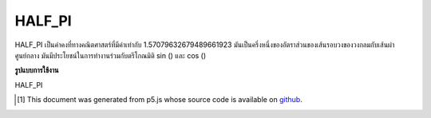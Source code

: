 .. raw:: html

	<script src="https://sketch.netpie.io/widget/p5-widget.js"></script>

HALF_PI
=========

HALF_PI เป็นค่าคงที่ทางคณิตศาสตร์ที่มีค่าเท่ากับ 1.57079632679489661923 มันเป็นครึ่งหนึ่งของอัตราส่วนของเส้นรอบวงของวงกลมกับเส้นผ่าศูนย์กลาง มันมีประโยชน์ในการทำงานร่วมกับตรีโกณมิติ sin () และ cos ()

.. HALF_PI is a mathematical constant with the value
.. 1.57079632679489661923. It is half the ratio of the
.. circumference of a circle to its diameter. It is useful in
.. combination with the trigonometric functions sin() and cos().

**รูปแบบการใช้งาน**

HALF_PI

.. raw:: html

	<script type="text/p5" data-autoplay data-hide-sourcecode>
	arc(50, 50, 80, 80, 0, HALF_PI);

	</script>

	<br><br>

..  [#f1] This document was generated from p5.js whose source code is available on `github <https://github.com/processing/p5.js>`_.
